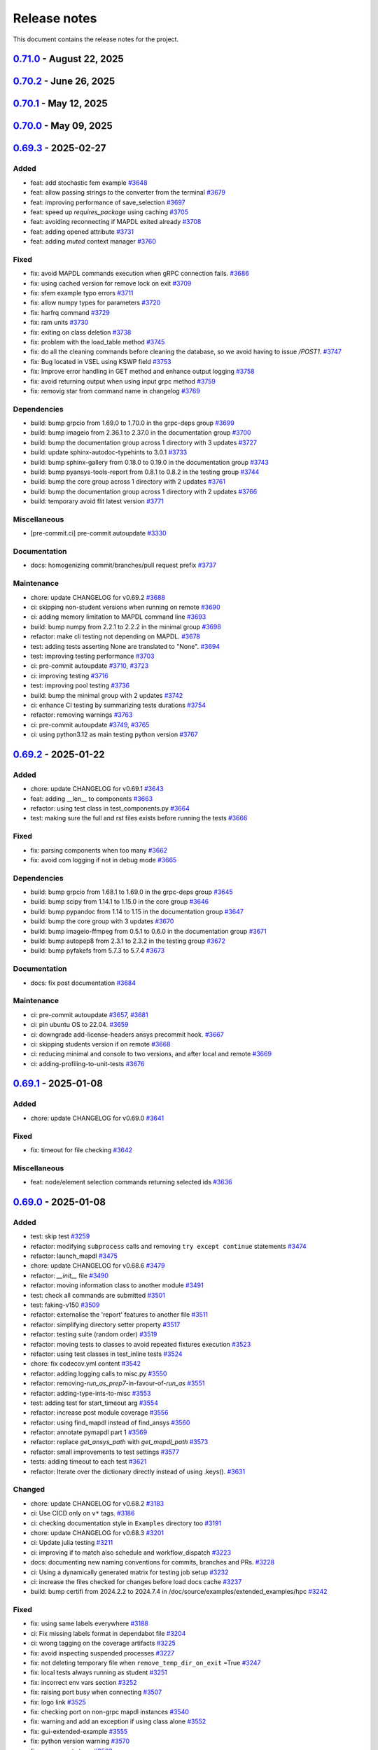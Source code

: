 .. _ref_release_notes:

Release notes
#############

This document contains the release notes for the project.

.. vale off

.. towncrier release notes start


.. _v0.71.0:

`0.71.0 <https://github.com/ansys/pymapdl/releases/tag/v0.71.0>`_ - August 22, 2025
==================================================================================================

.. tab-set::


  .. tab-item:: Added

    .. list-table::
        :header-rows: 0
        :widths: auto

        * - Feat: using dpf instead of reader in "results" module
          - `#1300 <https://github.com/ansys/pymapdl/pull/1300>`_

        * - feat: exposing a reconnection method
          - `#3933 <https://github.com/ansys/pymapdl/pull/3933>`_

        * - feat: enhance error handling with color support and additional notes in exceptions.
          - `#3964 <https://github.com/ansys/pymapdl/pull/3964>`_

        * - feat: enhance error handling from terminal output for MAPDL launch
          - `#3969 <https://github.com/ansys/pymapdl/pull/3969>`_

        * - feat: add invopt method to enable or disable inverse solving for load steps
          - `#3979 <https://github.com/ansys/pymapdl/pull/3979>`_

        * - Fix: (migrated pr 4027): added missing kwargs to the dmpoption command.
          - `#4030 <https://github.com/ansys/pymapdl/pull/4030>`_

        * - Feat: improving inquire
          - `#4035 <https://github.com/ansys/pymapdl/pull/4035>`_

        * - Feat: enhance ci scripts for improved logging and dpf-reader support
          - `#4040 <https://github.com/ansys/pymapdl/pull/4040>`_

        * - Feat: implement platform-specific path handling in mapdl.directory
          - `#4079 <https://github.com/ansys/pymapdl/pull/4079>`_

        * - Feat: using entrypoint to start mapdl
          - `#4098 <https://github.com/ansys/pymapdl/pull/4098>`_

        * - Feat: parameterize tests for element and volume selection in post-processing
          - `#4110 <https://github.com/ansys/pymapdl/pull/4110>`_

        * - Feat: update logo images in readme and index files
          - `#4112 <https://github.com/ansys/pymapdl/pull/4112>`_

        * - Feat: add rpsd method to mapdlgrpc for variable retrieval as an array
          - `#4114 <https://github.com/ansys/pymapdl/pull/4114>`_

        * - Feat: allow psd plots to show
          - `#4116 <https://github.com/ansys/pymapdl/pull/4116>`_

        * - Feat: add tbpl command to plot_commands list
          - `#4119 <https://github.com/ansys/pymapdl/pull/4119>`_

        * - Feat: add secp command to plot_commands list
          - `#4129 <https://github.com/ansys/pymapdl/pull/4129>`_

        * - Feat: (pr 4122) adding osresult command to the misc loads
          - `#4131 <https://github.com/ansys/pymapdl/pull/4131>`_

  .. tab-item:: Fixed

    .. list-table::
        :header-rows: 0
        :widths: auto

        * - fix: add Stack Overflow links to linkcheck ignore list
          - `#3922 <https://github.com/ansys/pymapdl/pull/3922>`_

        * - fix: MapdlRuntimeError message in ``cwd``
          - `#3938 <https://github.com/ansys/pymapdl/pull/3938>`_

        * - fix: update Dockerfiles and docker-compose files to use v25.2-ubuntu-cicd and streamline environment variables
          - `#3962 <https://github.com/ansys/pymapdl/pull/3962>`_

        * - fix: eqslv not being properly converted.
          - `#3978 <https://github.com/ansys/pymapdl/pull/3978>`_

        * - fix: plotly on docs
          - `#3980 <https://github.com/ansys/pymapdl/pull/3980>`_

        * - Fix: selection on non-interactive
          - `#3998 <https://github.com/ansys/pymapdl/pull/3998>`_

        * - Fix: migrator secret escaping
          - `#4012 <https://github.com/ansys/pymapdl/pull/4012>`_

        * - Fix: update article links
          - `#4013 <https://github.com/ansys/pymapdl/pull/4013>`_

        * - Fix: migrator syntax problem
          - `#4031 <https://github.com/ansys/pymapdl/pull/4031>`_

        * - Fix: typo in post
          - `#4036 <https://github.com/ansys/pymapdl/pull/4036>`_

        * - Fix: update import paths and add verification files to examples
          - `#4038 <https://github.com/ansys/pymapdl/pull/4038>`_

        * - Fix: disable quarto cheatsheet build
          - `#4062 <https://github.com/ansys/pymapdl/pull/4062>`_

        * - Fix: add curl installation to fix codecov upload
          - `#4070 <https://github.com/ansys/pymapdl/pull/4070>`_

        * - Fix: improve restarting mapdl during testing
          - `#4077 <https://github.com/ansys/pymapdl/pull/4077>`_

        * - Fix: handle root directory case in test
          - `#4087 <https://github.com/ansys/pymapdl/pull/4087>`_

        * - Fix: (migrated pr 4094): fix socket.gethostbyaddr(ip) error when no reverse dns available.
          - `#4095 <https://github.com/ansys/pymapdl/pull/4095>`_

        * - Fix: some typos in the success migrator comment.
          - `#4096 <https://github.com/ansys/pymapdl/pull/4096>`_

        * - Fix: remove restriction on spaces in string values for mapdl parameters
          - `#4109 <https://github.com/ansys/pymapdl/pull/4109>`_

        * - Fix: update mpwrite and mpread methods to enforce 'lib' as the only valid lib argument
          - `#4123 <https://github.com/ansys/pymapdl/pull/4123>`_

        * - Fix: improve code quality with docstring fix and better exception handling
          - `#4124 <https://github.com/ansys/pymapdl/pull/4124>`_

        * - Fix: command conversion
          - `#4126 <https://github.com/ansys/pymapdl/pull/4126>`_

        * - Fix: remove unused image files from image_cache_dir
          - `#4128 <https://github.com/ansys/pymapdl/pull/4128>`_

        * - Fix: doc build workflow by using two containers: mapdl and dpf
          - `#4132 <https://github.com/ansys/pymapdl/pull/4132>`_

        * - Fix: update ansys-tools-visualization-interface version constraints in pyproject.toml
          - `#4137 <https://github.com/ansys/pymapdl/pull/4137>`_

        * - Fix: ensure version is checked if exec_file is provided
          - `#4138 <https://github.com/ansys/pymapdl/pull/4138>`_

        * - Fix: migrated (PR 4146): Set _post as a property so it's initialized when needed
          - `#4147 <https://github.com/ansys/pymapdl/pull/4147>`_

        * - Fix: pyvista version
          - `#4158 <https://github.com/ansys/pymapdl/pull/4158>`_

        * - Fix: Added scalar_param method to MapdlInProcess class
          - `#4161 <https://github.com/ansys/pymapdl/pull/4161>`_

  .. tab-item:: Dependencies

    .. list-table::
        :header-rows: 0
        :widths: auto

        * - build: bump ansys-mapdl-reader from 0.55.0 to 0.55.1 in the core group
          - `#3927 <https://github.com/ansys/pymapdl/pull/3927>`_

        * - build: bump plotly from 6.0.1 to 6.1.1 in the documentation group
          - `#3945 <https://github.com/ansys/pymapdl/pull/3945>`_

        * - build: bump ansys-sphinx-theme from 1.4.4 to 1.5.0 in the core group
          - `#3974 <https://github.com/ansys/pymapdl/pull/3974>`_

        * - build: bump plotly from 6.1.1 to 6.1.2 in the documentation group
          - `#3975 <https://github.com/ansys/pymapdl/pull/3975>`_

        * - Build: bump grpcio from 1.70.0 to 1.72.1 in the grpc-deps group
          - `#3984 <https://github.com/ansys/pymapdl/pull/3984>`_

        * - Build: bump the core group with 2 updates
          - `#3985 <https://github.com/ansys/pymapdl/pull/3985>`_

        * - Build: bump pandas from 2.2.3 to 2.3.0 in the documentation group
          - `#3986 <https://github.com/ansys/pymapdl/pull/3986>`_

        * - Build: bump pytest from 8.3.5 to 8.4.0 in the testing group
          - `#3987 <https://github.com/ansys/pymapdl/pull/3987>`_

        * - Build: bump grpcio from 1.72.1 to 1.73.0 in the grpc-deps group
          - `#4004 <https://github.com/ansys/pymapdl/pull/4004>`_

        * - Build: bump pytest-cov from 6.1.1 to 6.2.1 in the testing group
          - `#4005 <https://github.com/ansys/pymapdl/pull/4005>`_

        * - Build: bump the pip group across 2 directories with 2 updates
          - `#4015 <https://github.com/ansys/pymapdl/pull/4015>`_

        * - Build: bump the pip group across 2 directories with 1 update
          - `#4021 <https://github.com/ansys/pymapdl/pull/4021>`_

        * - Build: bump pytest from 8.4.0 to 8.4.1 in the testing group
          - `#4023 <https://github.com/ansys/pymapdl/pull/4023>`_

        * - Build: bump pyiges[full] from 0.3.1 to 0.3.2
          - `#4024 <https://github.com/ansys/pymapdl/pull/4024>`_

        * - Build: restrict vtk version to <9.5.0 for compatibility
          - `#4034 <https://github.com/ansys/pymapdl/pull/4034>`_

        * - Build: bump grpcio from 1.73.0 to 1.73.1 in the grpc-deps group
          - `#4045 <https://github.com/ansys/pymapdl/pull/4045>`_

        * - Build: bump the documentation group with 2 updates
          - `#4047 <https://github.com/ansys/pymapdl/pull/4047>`_

        * - Build: bump pytest-random-order from 1.1.1 to 1.2.0 in the testing group
          - `#4048 <https://github.com/ansys/pymapdl/pull/4048>`_

        * - Build: bump pyfakefs from 5.8.0 to 5.9.1
          - `#4049 <https://github.com/ansys/pymapdl/pull/4049>`_

        * - Build: add support for ansys version 2026r1
          - `#4050 <https://github.com/ansys/pymapdl/pull/4050>`_

        * - Build: add cooldown settings for actions and dependencies updates
          - `#4051 <https://github.com/ansys/pymapdl/pull/4051>`_

        * - Build: bump ansys-tools-visualization-interface from 0.9.2 to 0.11.0 in the core group
          - `#4073 <https://github.com/ansys/pymapdl/pull/4073>`_

        * - Build: bump pandas from 2.3.0 to 2.3.1 in the documentation group
          - `#4091 <https://github.com/ansys/pymapdl/pull/4091>`_

        * - Build: bump ansys-sphinx-theme from 1.5.2 to 1.5.3 in the core group across 1 directory
          - `#4092 <https://github.com/ansys/pymapdl/pull/4092>`_

        * - Build: bump aiohttp from 3.11.2 to 3.12.14 in /doc/source/examples/extended_examples/gui in the pip group across 1 directory
          - `#4103 <https://github.com/ansys/pymapdl/pull/4103>`_

        * - Build: bump pytest-pyvista from 0.1.9 to 0.2.0 in the testing group
          - `#4106 <https://github.com/ansys/pymapdl/pull/4106>`_

        * - Build: bump grpcio from 1.73.1 to 1.74.0 in the grpc-deps group
          - `#4163 <https://github.com/ansys/pymapdl/pull/4163>`_

        * - Build: bump matplotlib from 3.10.3 to 3.10.5 in the core group
          - `#4164 <https://github.com/ansys/pymapdl/pull/4164>`_

        * - Build: bump pyfakefs from 5.9.1 to 5.9.2
          - `#4165 <https://github.com/ansys/pymapdl/pull/4165>`_

        * - Build: update pyvista requirement from <=0.45.2 to <=0.45.3
          - `#4166 <https://github.com/ansys/pymapdl/pull/4166>`_
        
        * - build: bump numpy from 2.2.5 to 2.2.6 in the minimal group
          - `#3944 <https://github.com/ansys/pymapdl/pull/3944>`_


  .. tab-item:: Miscellaneous

    .. list-table::
        :header-rows: 0
        :widths: auto

        * - Ci: use ubuntu-latest github image
          - `#3814 <https://github.com/ansys/pymapdl/pull/3814>`_

        * - ci: use own DPF standalone Docker image reference in workflows
          - `#3882 <https://github.com/ansys/pymapdl/pull/3882>`_

        * - chore: update CHANGELOG for v0.70.1
          - `#3923 <https://github.com/ansys/pymapdl/pull/3923>`_

        * - refactor: update geometry tests
          - `#3930 <https://github.com/ansys/pymapdl/pull/3930>`_

        * - ci: using strict markers on pytest
          - `#3934 <https://github.com/ansys/pymapdl/pull/3934>`_

        * - ci: adding mypy support
          - `#3940 <https://github.com/ansys/pymapdl/pull/3940>`_

        * - refactor: enhance error reporting in pytest output for better debugging
          - `#3943 <https://github.com/ansys/pymapdl/pull/3943>`_

        * - refactor: update MyReporter to display passed tests before failed tests
          - `#3947 <https://github.com/ansys/pymapdl/pull/3947>`_

        * - chore: migrated PR 3968
          - `#3971 <https://github.com/ansys/pymapdl/pull/3971>`_

        * - Ci: bump the actions group with 2 updates
          - `#3995 <https://github.com/ansys/pymapdl/pull/3995>`_, `#4183 <https://github.com/ansys/pymapdl/pull/4183>`_

        * - Ci: allow starting dpf on same container
          - `#4008 <https://github.com/ansys/pymapdl/pull/4008>`_

        * - Ci: bump ansys/actions from 10.0.8 to 10.0.11 in the actions group
          - `#4014 <https://github.com/ansys/pymapdl/pull/4014>`_

        * - Build: add shellcheck hook
          - `#4026 <https://github.com/ansys/pymapdl/pull/4026>`_

        * - Ci: pre-commit autoupdate
          - `#4032 <https://github.com/ansys/pymapdl/pull/4032>`_, `#4061 <https://github.com/ansys/pymapdl/pull/4061>`_, `#4083 <https://github.com/ansys/pymapdl/pull/4083>`_, `#4117 <https://github.com/ansys/pymapdl/pull/4117>`_, `#4142 <https://github.com/ansys/pymapdl/pull/4142>`_, `#4170 <https://github.com/ansys/pymapdl/pull/4170>`_, `#4180 <https://github.com/ansys/pymapdl/pull/4180>`_, `#3981 <https://github.com/ansys/pymapdl/pull/3981>`_

        * - Ci: improving pytest reporting
          - `#4037 <https://github.com/ansys/pymapdl/pull/4037>`_

        * - Refactor: moving parse_ip_route to misc
          - `#4039 <https://github.com/ansys/pymapdl/pull/4039>`_

        * - Chore: update changelog for v0.70.2
          - `#4044 <https://github.com/ansys/pymapdl/pull/4044>`_

        * - Ci: bump ansys/actions from 10.0.11 to 10.0.12 in the actions group
          - `#4053 <https://github.com/ansys/pymapdl/pull/4053>`_

        * - Chore: add security.md with vulnerability reporting guidelines and supported versions
          - `#4059 <https://github.com/ansys/pymapdl/pull/4059>`_

        * - Build: remove deprecated ubuntu-student versions from build matrix
          - `#4064 <https://github.com/ansys/pymapdl/pull/4064>`_

        * - Ci: disabling dpf test because flaky
          - `#4065 <https://github.com/ansys/pymapdl/pull/4065>`_

        * - Fix: inquire returning short env vars
          - `#4074 <https://github.com/ansys/pymapdl/pull/4074>`_

        * - Refactor: formatting webserver scripts
          - `#4086 <https://github.com/ansys/pymapdl/pull/4086>`_

        * - Test: enhance testing logging
          - `#4097 <https://github.com/ansys/pymapdl/pull/4097>`_

        * - Refactor: enhance sys method type hints and clean up return value
          - `#4099 <https://github.com/ansys/pymapdl/pull/4099>`_

        * - Refactor: using path method for joining paths.
          - `#4101 <https://github.com/ansys/pymapdl/pull/4101>`_

        * - Refactor: move methods from mapdlgrpc class to core and extended
          - `#4108 <https://github.com/ansys/pymapdl/pull/4108>`_

        * - Refactor: adding type hints to result.py
          - `#4133 <https://github.com/ansys/pymapdl/pull/4133>`_

        * - Ci: bump ansys/actions from 10.0.12 to 10.0.13 in the actions group
          - `#4143 <https://github.com/ansys/pymapdl/pull/4143>`_

        * - Refactor: splitting result file
          - `#4144 <https://github.com/ansys/pymapdl/pull/4144>`_

        * - Refactor: update supported versions section in SECURITY.md for clarity
          - `#4152 <https://github.com/ansys/pymapdl/pull/4152>`_

        * - Test: update test_deprecated_params to include make_block fixture to avoid plotting empty meshes error
          - `#4168 <https://github.com/ansys/pymapdl/pull/4168>`_

        * - Ci: bump ansys/actions from 10.0.13 to 10.0.14 in the actions group
          - `#4171 <https://github.com/ansys/pymapdl/pull/4171>`_

        * - Ci: adding pr docs preview action
          - `#4173 <https://github.com/ansys/pymapdl/pull/4173>`_

        * - Ci: adding auto assignee
          - `#4174 <https://github.com/ansys/pymapdl/pull/4174>`_

        * - Fix: reducing the amount of gRPC calls in get and add test for get command
          - `#4184 <https://github.com/ansys/pymapdl/pull/4184>`_


  .. tab-item:: Documentation

    .. list-table::
        :header-rows: 0
        :widths: auto

        * - docs: adding plottly support to gallery examples
          - `#2346 <https://github.com/ansys/pymapdl/pull/2346>`_

        * - docs: Update ``CONTRIBUTORS.md`` with the latest contributors
          - `#3946 <https://github.com/ansys/pymapdl/pull/3946>`_, `#3970 <https://github.com/ansys/pymapdl/pull/3970>`_

        * - Docs: update ``contributors.md`` with the latest contributors
          - `#3992 <https://github.com/ansys/pymapdl/pull/3992>`_, `#4029 <https://github.com/ansys/pymapdl/pull/4029>`_, `#4057 <https://github.com/ansys/pymapdl/pull/4057>`_, `#4107 <https://github.com/ansys/pymapdl/pull/4107>`_

        * - Revert: "test: removing composite example"
          - `#4000 <https://github.com/ansys/pymapdl/pull/4000>`_

        * - Chore: (migrated pr #4009) docs: static rom training data generation example
          - `#4011 <https://github.com/ansys/pymapdl/pull/4011>`_

        * - Docs: update documentation to ``2023r2``
          - `#4060 <https://github.com/ansys/pymapdl/pull/4060>`_

        * - Docs: add new apdl resource link to learning and update external links
          - `#4067 <https://github.com/ansys/pymapdl/pull/4067>`_

        * - Docs: adding a psd example
          - `#4115 <https://github.com/ansys/pymapdl/pull/4115>`_

        * - Docs: adding reporting example
          - `#4127 <https://github.com/ansys/pymapdl/pull/4127>`_

        * - Docs: Update ``CONTRIBUTORS.md`` with the latest contributors
          - `#4169 <https://github.com/ansys/pymapdl/pull/4169>`_

  .. tab-item:: Maintenance

    .. list-table::
        :header-rows: 0
        :widths: auto

        * - ci: implementing migrator workflow
          - `#3878 <https://github.com/ansys/pymapdl/pull/3878>`_

        * - ci: annotating launcher, convert and commands files
          - `#3935 <https://github.com/ansys/pymapdl/pull/3935>`_

        * - ci: bump ansys/actions from 9.0.9 to 9.0.12 in the actions group
          - `#3957 <https://github.com/ansys/pymapdl/pull/3957>`_

        * - Chore: update ci workflows to ansys/actions v10
          - `#3959 <https://github.com/ansys/pymapdl/pull/3959>`_

        * - ci: update branch in migrator
          - `#3973 <https://github.com/ansys/pymapdl/pull/3973>`_

        * - ci: bump ansys/actions from 9.0.12 to 9.0.13 in the actions group
          - `#3982 <https://github.com/ansys/pymapdl/pull/3982>`_

        * - Refactor: streamline environment variable usage in migrator workflow
          - `#4141 <https://github.com/ansys/pymapdl/pull/4141>`_


.. _v0.70.2:

`0.70.2 <https://github.com/ansys/pymapdl/releases/tag/v0.70.2>`_ - June 26, 2025
================================================================================================

.. tab-set::


  .. tab-item:: Fixed

    .. list-table::
        :header-rows: 0
        :widths: auto

        * - Fix: restrict ansys-tools-visualization-interface version range
          - `#4042 <https://github.com/ansys/pymapdl/pull/4042>`_


  .. tab-item:: Miscellaneous

    .. list-table::
        :header-rows: 0
        :widths: auto

        * - Fix: patch in testing
          - `#4010 <https://github.com/ansys/pymapdl/pull/4010>`_


.. _v0.70.1:

`0.70.1 <https://github.com/ansys/pymapdl/releases/tag/v0.70.1>`_ - May 12, 2025
===============================================================================================

.. tab-set::


  .. tab-item:: Added

    .. list-table::
        :header-rows: 0
        :widths: auto

        * - chore: update version to 0.70.dev0 in pyproject.toml
          - `#3907 <https://github.com/ansys/pymapdl/pull/3907>`_

        * - chore: update CHANGELOG for v0.70.0
          - `#3913 <https://github.com/ansys/pymapdl/pull/3913>`_


  .. tab-item:: Fixed

    .. list-table::
        :header-rows: 0
        :widths: auto

        * - fix: Change the mapdl_inprocess graphics backend
          - `#3915 <https://github.com/ansys/pymapdl/pull/3915>`_

        * - fix: documentation html looks
          - `#3918 <https://github.com/ansys/pymapdl/pull/3918>`_


  .. tab-item:: Dependencies

    .. list-table::
        :header-rows: 0
        :widths: auto

        * - build: bump the core group with 2 updates
          - `#3910 <https://github.com/ansys/pymapdl/pull/3910>`_

        * - build: bump the testing group with 2 updates
          - `#3911 <https://github.com/ansys/pymapdl/pull/3911>`_


  .. tab-item:: Maintenance

    .. list-table::
        :header-rows: 0
        :widths: auto

        * - feat: add artifact upload steps for JSONL logs in local and remote test workflows
          - `#3905 <https://github.com/ansys/pymapdl/pull/3905>`_

        * - build: bump platformdirs from 4.3.7 to 4.3.8 in the minimal group
          - `#3909 <https://github.com/ansys/pymapdl/pull/3909>`_

        * - build: update action versions in CI workflows to latest stable releases
          - `#3920 <https://github.com/ansys/pymapdl/pull/3920>`_


.. _v0.70.0:

`0.70.0 <https://github.com/ansys/pymapdl/releases/tag/v0.70.0>`_ - May 09, 2025
===============================================================================================

.. tab-set::


  .. tab-item:: Added

    .. list-table::
        :header-rows: 0
        :widths: auto

        * - chore: active support for Python 3.13
          - `#3605 <https://github.com/ansys/pymapdl/pull/3605>`_

        * - chore: update CHANGELOG for v0.69.3
          - `#3772 <https://github.com/ansys/pymapdl/pull/3772>`_

        * - perf: using MAPDL calls only to get the nodes in coordinate systems
          - `#3792 <https://github.com/ansys/pymapdl/pull/3792>`_

        * - refactor: using Python client library instead
          - `#3797 <https://github.com/ansys/pymapdl/pull/3797>`_

        * - refactor: do not import ansys.tools.visualizer by default when importing ansys.mapdl.core
          - `#3887 <https://github.com/ansys/pymapdl/pull/3887>`_

        * - chore: remove xfail markers from most flaky tests
          - `#3899 <https://github.com/ansys/pymapdl/pull/3899>`_


  .. tab-item:: Fixed

    .. list-table::
        :header-rows: 0
        :widths: auto

        * - fix(plotting): Improve interface of the plotting class.
          - `#3702 <https://github.com/ansys/pymapdl/pull/3702>`_

        * - fix: missing pool name in test
          - `#3773 <https://github.com/ansys/pymapdl/pull/3773>`_

        * - fix: improve element and node selection handling in post-processing
          - `#3784 <https://github.com/ansys/pymapdl/pull/3784>`_

        * - fix: adding console testing
          - `#3791 <https://github.com/ansys/pymapdl/pull/3791>`_

        * - fix: aborting MAPDL
          - `#3812 <https://github.com/ansys/pymapdl/pull/3812>`_

        * - feat: Add optional graphical target and rework graphics backend selection
          - `#3820 <https://github.com/ansys/pymapdl/pull/3820>`_

        * - fix: remove exceptions on mapdl object deletion
          - `#3826 <https://github.com/ansys/pymapdl/pull/3826>`_

        * - fix: Allow jupyter_backend manual selection
          - `#3838 <https://github.com/ansys/pymapdl/pull/3838>`_

        * - fix: linkchecker
          - `#3850 <https://github.com/ansys/pymapdl/pull/3850>`_

        * - fix: add check for artifacts directory before processing files
          - `#3851 <https://github.com/ansys/pymapdl/pull/3851>`_

        * - fix: specify type for click options in convert.py
          - `#3854 <https://github.com/ansys/pymapdl/pull/3854>`_

        * - fix: annotate launch_mapdl and better docstring
          - `#3855 <https://github.com/ansys/pymapdl/pull/3855>`_

        * - fix: remove duplicated lines
          - `#3858 <https://github.com/ansys/pymapdl/pull/3858>`_

        * - fix: update Dockerfile and docker-compose for MAPDL 2025R1 compatibility
          - `#3860 <https://github.com/ansys/pymapdl/pull/3860>`_

        * - fix: remove assignees from dependabot configuration
          - `#3861 <https://github.com/ansys/pymapdl/pull/3861>`_

        * - fix: pin quarto version
          - `#3876 <https://github.com/ansys/pymapdl/pull/3876>`_

        * - fix: update ansys-mapdl-reader version to 0.55.0 in documentation dependencies
          - `#3898 <https://github.com/ansys/pymapdl/pull/3898>`_

        * - fix: reducing space consumption in GitHub runners
          - `#3900 <https://github.com/ansys/pymapdl/pull/3900>`_

        * - fix: update ansys-sphinx-theme version to 1.4.4 in requirements files
          - `#3904 <https://github.com/ansys/pymapdl/pull/3904>`_

        * - fix: update changelog title format to include 'v' prefix for version
          - `#3908 <https://github.com/ansys/pymapdl/pull/3908>`_


  .. tab-item:: Dependencies

    .. list-table::
        :header-rows: 0
        :widths: auto

        * - build: bump matplotlib from 3.10.0 to 3.10.1 in the core group
          - `#3774 <https://github.com/ansys/pymapdl/pull/3774>`_

        * - build: bump sphinx from 8.2.1 to 8.2.3 in the documentation group
          - `#3788 <https://github.com/ansys/pymapdl/pull/3788>`_

        * - build: bump pytest from 8.3.4 to 8.3.5 in the testing group
          - `#3789 <https://github.com/ansys/pymapdl/pull/3789>`_

        * - build: bump pyfakefs from 5.7.4 to 5.8.0
          - `#3800 <https://github.com/ansys/pymapdl/pull/3800>`_

        * - build: bump the documentation group across 1 directory with 2 updates
          - `#3815 <https://github.com/ansys/pymapdl/pull/3815>`_

        * - build: bump pytest-cov from 6.0.0 to 6.1.0 in the testing group
          - `#3823 <https://github.com/ansys/pymapdl/pull/3823>`_

        * - build: bump pytest-cov from 6.1.0 to 6.1.1 in the testing group
          - `#3833 <https://github.com/ansys/pymapdl/pull/3833>`_

        * - build: bump ansys-tools-visualization-interface from 0.8.3 to 0.9.0 in the core group
          - `#3848 <https://github.com/ansys/pymapdl/pull/3848>`_

        * - ci: adding dpf testing to cicd
          - `#3852 <https://github.com/ansys/pymapdl/pull/3852>`_

        * - build: bump ansys-tools-visualization-interface from 0.9.0 to 0.9.1 in the core group
          - `#3864 <https://github.com/ansys/pymapdl/pull/3864>`_


  .. tab-item:: Miscellaneous

    .. list-table::
        :header-rows: 0
        :widths: auto

        * - feat: implement ignore cache reset context
          - `#3778 <https://github.com/ansys/pymapdl/pull/3778>`_

        * - feat: inject additional MAPDL command line arguments through an env var
          - `#3817 <https://github.com/ansys/pymapdl/pull/3817>`_

        * - hold the bc settings per plotter instance
          - `#3897 <https://github.com/ansys/pymapdl/pull/3897>`_


  .. tab-item:: Documentation

    .. list-table::
        :header-rows: 0
        :widths: auto

        * - docs: update towncrier template
          - `#3786 <https://github.com/ansys/pymapdl/pull/3786>`_

        * - docs: adding reference to tags
          - `#3795 <https://github.com/ansys/pymapdl/pull/3795>`_

        * - docs: update supported versions table for Ansys 2023-2025
          - `#3808 <https://github.com/ansys/pymapdl/pull/3808>`_

        * - docs: Update ``CONTRIBUTORS.md`` with the latest contributors
          - `#3825 <https://github.com/ansys/pymapdl/pull/3825>`_, `#3836 <https://github.com/ansys/pymapdl/pull/3836>`_, `#3873 <https://github.com/ansys/pymapdl/pull/3873>`_

        * - docs: create self-contained apdl/pymapdl conversion example
          - `#3840 <https://github.com/ansys/pymapdl/pull/3840>`_

        * - docs: enhance parameter retrieval examples in user guide
          - `#3853 <https://github.com/ansys/pymapdl/pull/3853>`_


  .. tab-item:: Maintenance

    .. list-table::
        :header-rows: 0
        :widths: auto

        * - ci: pre-commit autoupdate
          - `#3781 <https://github.com/ansys/pymapdl/pull/3781>`_, `#3793 <https://github.com/ansys/pymapdl/pull/3793>`_, `#3819 <https://github.com/ansys/pymapdl/pull/3819>`_, `#3842 <https://github.com/ansys/pymapdl/pull/3842>`_

        * - ci: using reusable workflows
          - `#3787 <https://github.com/ansys/pymapdl/pull/3787>`_

        * - ci: bump docker/login-action from 3.3.0 to 3.4.0 in the actions group
          - `#3804 <https://github.com/ansys/pymapdl/pull/3804>`_

        * - ci: adapting workflow for new docker container
          - `#3805 <https://github.com/ansys/pymapdl/pull/3805>`_

        * - build: bump the minimal group with 2 updates
          - `#3806 <https://github.com/ansys/pymapdl/pull/3806>`_

        * - feat: update Dockerfiles and requirements for improved library support and version upgrades
          - `#3822 <https://github.com/ansys/pymapdl/pull/3822>`_

        * - ci: update action versions to v9 in CI workflows
          - `#3834 <https://github.com/ansys/pymapdl/pull/3834>`_

        * - feat: update CI workflow to release to PyPI using trusted publisher
          - `#3837 <https://github.com/ansys/pymapdl/pull/3837>`_

        * - ci: bump actions/download-artifact from 4.1.9 to 4.2.1 in the actions group
          - `#3843 <https://github.com/ansys/pymapdl/pull/3843>`_

        * - build: bump numpy from 2.2.4 to 2.2.5 in the minimal group
          - `#3863 <https://github.com/ansys/pymapdl/pull/3863>`_

        * - feat: add GitHub Actions workflow to recreate PRs in main repository
          - `#3869 <https://github.com/ansys/pymapdl/pull/3869>`_

        * - ci: bump the actions group with 2 updates
          - `#3877 <https://github.com/ansys/pymapdl/pull/3877>`_

        * - feat: add CodeQL analysis workflow for Python
          - `#3902 <https://github.com/ansys/pymapdl/pull/3902>`_


.. _v0.69.3:

`0.69.3 <https://github.com/ansys/pymapdl/releases/tag/v0.69.3>`_ - 2025-02-27
==============================================================================

Added
^^^^^

- feat: add stochastic fem example `#3648 <https://github.com/ansys/pymapdl/pull/3648>`_
- feat: allow passing strings to the converter from the terminal `#3679 <https://github.com/ansys/pymapdl/pull/3679>`_
- feat: improving performance of save_selection `#3697 <https://github.com/ansys/pymapdl/pull/3697>`_
- feat: speed up `requires_package` using caching `#3705 <https://github.com/ansys/pymapdl/pull/3705>`_
- feat: avoiding reconnecting if MAPDL exited already `#3708 <https://github.com/ansys/pymapdl/pull/3708>`_
- feat: adding opened attribute `#3731 <https://github.com/ansys/pymapdl/pull/3731>`_
- feat: adding `muted` context manager `#3760 <https://github.com/ansys/pymapdl/pull/3760>`_


Fixed
^^^^^

- fix: avoid MAPDL commands execution when gRPC connection fails. `#3686 <https://github.com/ansys/pymapdl/pull/3686>`_
- fix: using cached version for remove lock on exit `#3709 <https://github.com/ansys/pymapdl/pull/3709>`_
- fix: sfem example typo errors `#3711 <https://github.com/ansys/pymapdl/pull/3711>`_
- fix: allow numpy types for parameters `#3720 <https://github.com/ansys/pymapdl/pull/3720>`_
- fix: harfrq command `#3729 <https://github.com/ansys/pymapdl/pull/3729>`_
- fix: ram units `#3730 <https://github.com/ansys/pymapdl/pull/3730>`_
- fix: exiting on class deletion `#3738 <https://github.com/ansys/pymapdl/pull/3738>`_
- fix: problem with the load_table method `#3745 <https://github.com/ansys/pymapdl/pull/3745>`_
- fix: do all the cleaning commands before cleaning the database, so we avoid having to issue `/POST1`. `#3747 <https://github.com/ansys/pymapdl/pull/3747>`_
- fix: Bug located in VSEL using KSWP field `#3753 <https://github.com/ansys/pymapdl/pull/3753>`_
- fix: Improve error handling in GET method and enhance output logging `#3758 <https://github.com/ansys/pymapdl/pull/3758>`_
- fix: avoid returning output when using input grpc method `#3759 <https://github.com/ansys/pymapdl/pull/3759>`_
- fix: removig star from command name in changelog `#3769 <https://github.com/ansys/pymapdl/pull/3769>`_


Dependencies
^^^^^^^^^^^^

- build: bump grpcio from 1.69.0 to 1.70.0 in the grpc-deps group `#3699 <https://github.com/ansys/pymapdl/pull/3699>`_
- build: bump imageio from 2.36.1 to 2.37.0 in the documentation group `#3700 <https://github.com/ansys/pymapdl/pull/3700>`_
- build: bump the documentation group across 1 directory with 3 updates `#3727 <https://github.com/ansys/pymapdl/pull/3727>`_
- build: update sphinx-autodoc-typehints to 3.0.1 `#3733 <https://github.com/ansys/pymapdl/pull/3733>`_
- build: bump sphinx-gallery from 0.18.0 to 0.19.0 in the documentation group `#3743 <https://github.com/ansys/pymapdl/pull/3743>`_
- build: bump pyansys-tools-report from 0.8.1 to 0.8.2 in the testing group `#3744 <https://github.com/ansys/pymapdl/pull/3744>`_
- build: bump the core group across 1 directory with 2 updates `#3761 <https://github.com/ansys/pymapdl/pull/3761>`_
- build: bump the documentation group across 1 directory with 2 updates `#3766 <https://github.com/ansys/pymapdl/pull/3766>`_
- build: temporary avoid flit latest version `#3771 <https://github.com/ansys/pymapdl/pull/3771>`_


Miscellaneous
^^^^^^^^^^^^^

- [pre-commit.ci] pre-commit autoupdate `#3330 <https://github.com/ansys/pymapdl/pull/3330>`_


Documentation
^^^^^^^^^^^^^

- docs: homogenizing commit/branches/pull request prefix `#3737 <https://github.com/ansys/pymapdl/pull/3737>`_


Maintenance
^^^^^^^^^^^

- chore: update CHANGELOG for v0.69.2 `#3688 <https://github.com/ansys/pymapdl/pull/3688>`_
- ci: skipping non-student versions when running on remote `#3690 <https://github.com/ansys/pymapdl/pull/3690>`_
- ci: adding memory limitation to MAPDL command line `#3693 <https://github.com/ansys/pymapdl/pull/3693>`_
- build: bump numpy from 2.2.1 to 2.2.2 in the minimal group `#3698 <https://github.com/ansys/pymapdl/pull/3698>`_
- refactor: make cli testing not depending on MAPDL. `#3678 <https://github.com/ansys/pymapdl/pull/3678>`_
- test: adding tests asserting None are translated to "None". `#3694 <https://github.com/ansys/pymapdl/pull/3694>`_
- test: improving testing performance `#3703 <https://github.com/ansys/pymapdl/pull/3703>`_
- ci: pre-commit autoupdate `#3710 <https://github.com/ansys/pymapdl/pull/3710>`_, `#3723 <https://github.com/ansys/pymapdl/pull/3723>`_
- ci: improving testing `#3716 <https://github.com/ansys/pymapdl/pull/3716>`_
- test: improving pool testing `#3736 <https://github.com/ansys/pymapdl/pull/3736>`_
- build: bump the minimal group with 2 updates `#3742 <https://github.com/ansys/pymapdl/pull/3742>`_
- ci: enhance CI testing by summarizing tests durations `#3754 <https://github.com/ansys/pymapdl/pull/3754>`_
- refactor: removing warnings `#3763 <https://github.com/ansys/pymapdl/pull/3763>`_
- ci: pre-commit autoupdate `#3749 <https://github.com/ansys/pymapdl/pull/3749>`_, `#3765 <https://github.com/ansys/pymapdl/pull/3765>`_
- ci: using python3.12 as main testing python version `#3767 <https://github.com/ansys/pymapdl/pull/3767>`_


.. _v0.69.2:

`0.69.2 <https://github.com/ansys/pymapdl/releases/tag/v0.69.2>`_ - 2025-01-22
==============================================================================

Added
^^^^^

- chore: update CHANGELOG for v0.69.1 `#3643 <https://github.com/ansys/pymapdl/pull/3643>`_
- feat: adding __len__ to components `#3663 <https://github.com/ansys/pymapdl/pull/3663>`_
- refactor: using test class in test_components.py `#3664 <https://github.com/ansys/pymapdl/pull/3664>`_
- test: making sure the full and rst files exists before running the tests `#3666 <https://github.com/ansys/pymapdl/pull/3666>`_


Fixed
^^^^^

- fix: parsing components when too many `#3662 <https://github.com/ansys/pymapdl/pull/3662>`_
- fix: avoid com logging if not in debug mode `#3665 <https://github.com/ansys/pymapdl/pull/3665>`_


Dependencies
^^^^^^^^^^^^

- build: bump grpcio from 1.68.1 to 1.69.0 in the grpc-deps group `#3645 <https://github.com/ansys/pymapdl/pull/3645>`_
- build: bump scipy from 1.14.1 to 1.15.0 in the core group `#3646 <https://github.com/ansys/pymapdl/pull/3646>`_
- build: bump pypandoc from 1.14 to 1.15 in the documentation group `#3647 <https://github.com/ansys/pymapdl/pull/3647>`_
- build: bump the core group with 3 updates `#3670 <https://github.com/ansys/pymapdl/pull/3670>`_
- build: bump imageio-ffmpeg from 0.5.1 to 0.6.0 in the documentation group `#3671 <https://github.com/ansys/pymapdl/pull/3671>`_
- build: bump autopep8 from 2.3.1 to 2.3.2 in the testing group `#3672 <https://github.com/ansys/pymapdl/pull/3672>`_
- build: bump pyfakefs from 5.7.3 to 5.7.4 `#3673 <https://github.com/ansys/pymapdl/pull/3673>`_


Documentation
^^^^^^^^^^^^^

- docs: fix post documentation `#3684 <https://github.com/ansys/pymapdl/pull/3684>`_


Maintenance
^^^^^^^^^^^

- ci: pre-commit autoupdate `#3657 <https://github.com/ansys/pymapdl/pull/3657>`_, `#3681 <https://github.com/ansys/pymapdl/pull/3681>`_
- ci: pin ubuntu OS to 22.04. `#3659 <https://github.com/ansys/pymapdl/pull/3659>`_
- ci: downgrade add-license-headers ansys precommit hook. `#3667 <https://github.com/ansys/pymapdl/pull/3667>`_
- ci: skipping students version if on remote `#3668 <https://github.com/ansys/pymapdl/pull/3668>`_
- ci: reducing minimal and console to two versions, and after local and remote `#3669 <https://github.com/ansys/pymapdl/pull/3669>`_
- ci: adding-profiling-to-unit-tests `#3676 <https://github.com/ansys/pymapdl/pull/3676>`_


.. _v0.69.1:

`0.69.1 <https://github.com/ansys/pymapdl/releases/tag/v0.69.1>`_ - 2025-01-08
==============================================================================

Added
^^^^^

- chore: update CHANGELOG for v0.69.0 `#3641 <https://github.com/ansys/pymapdl/pull/3641>`_


Fixed
^^^^^

- fix: timeout for file checking `#3642 <https://github.com/ansys/pymapdl/pull/3642>`_


Miscellaneous
^^^^^^^^^^^^^

- feat: node/element selection commands returning selected ids `#3636 <https://github.com/ansys/pymapdl/pull/3636>`_


.. _v0.69.0:

`0.69.0 <https://github.com/ansys/pymapdl/releases/tag/v0.69.0>`_ - 2025-01-08
==============================================================================

Added
^^^^^

- test: skip test `#3259 <https://github.com/ansys/pymapdl/pull/3259>`_
- refactor: modifying ``subprocess`` calls and removing ``try except continue`` statements `#3474 <https://github.com/ansys/pymapdl/pull/3474>`_
- refactor: launch_mapdl `#3475 <https://github.com/ansys/pymapdl/pull/3475>`_
- chore: update CHANGELOG for v0.68.6 `#3479 <https://github.com/ansys/pymapdl/pull/3479>`_
- refactor: `__init__` file `#3490 <https://github.com/ansys/pymapdl/pull/3490>`_
- refactor: moving information class to another module `#3491 <https://github.com/ansys/pymapdl/pull/3491>`_
- test: check all commands are submitted `#3501 <https://github.com/ansys/pymapdl/pull/3501>`_
- test: faking-v150 `#3509 <https://github.com/ansys/pymapdl/pull/3509>`_
- refactor: externalise the 'report' features to another file `#3511 <https://github.com/ansys/pymapdl/pull/3511>`_
- refactor: simplifying directory setter property `#3517 <https://github.com/ansys/pymapdl/pull/3517>`_
- refactor: testing suite (random order) `#3519 <https://github.com/ansys/pymapdl/pull/3519>`_
- refactor: moving tests to classes to avoid repeated fixtures execution `#3523 <https://github.com/ansys/pymapdl/pull/3523>`_
- refactor: using test classes in test_inline tests `#3524 <https://github.com/ansys/pymapdl/pull/3524>`_
- chore: fix codecov.yml content `#3542 <https://github.com/ansys/pymapdl/pull/3542>`_
- refactor: adding logging calls to misc.py `#3550 <https://github.com/ansys/pymapdl/pull/3550>`_
- refactor: removing-`run_as_prep7`-in-favour-of-`run_as` `#3551 <https://github.com/ansys/pymapdl/pull/3551>`_
- refactor: adding-type-ints-to-misc `#3553 <https://github.com/ansys/pymapdl/pull/3553>`_
- test: adding test for start_timeout arg `#3554 <https://github.com/ansys/pymapdl/pull/3554>`_
- refactor: increase post module coverage `#3556 <https://github.com/ansys/pymapdl/pull/3556>`_
- refactor: using find_mapdl instead of find_ansys `#3560 <https://github.com/ansys/pymapdl/pull/3560>`_
- refactor: annotate pymapdl part 1 `#3569 <https://github.com/ansys/pymapdl/pull/3569>`_
- refactor: replace `get_ansys_path` with `get_mapdl_path` `#3573 <https://github.com/ansys/pymapdl/pull/3573>`_
- refactor: small improvements to test settings `#3577 <https://github.com/ansys/pymapdl/pull/3577>`_
- tests: adding timeout to each test `#3621 <https://github.com/ansys/pymapdl/pull/3621>`_
- refactor: Iterate over the dictionary directly instead of using .keys(). `#3631 <https://github.com/ansys/pymapdl/pull/3631>`_


Changed
^^^^^^^

- chore: update CHANGELOG for v0.68.2 `#3183 <https://github.com/ansys/pymapdl/pull/3183>`_
- ci: Use CICD only on ``v*`` tags. `#3186 <https://github.com/ansys/pymapdl/pull/3186>`_
- ci: checking documentation style in ``Examples`` directory too `#3191 <https://github.com/ansys/pymapdl/pull/3191>`_
- chore: update CHANGELOG for v0.68.3 `#3201 <https://github.com/ansys/pymapdl/pull/3201>`_
- ci: Update julia testing `#3211 <https://github.com/ansys/pymapdl/pull/3211>`_
- ci: improving if to match also schedule and workflow_dispatch `#3223 <https://github.com/ansys/pymapdl/pull/3223>`_
- docs: documenting new naming conventions for commits, branches and PRs. `#3228 <https://github.com/ansys/pymapdl/pull/3228>`_
- ci: Using a dynamically generated matrix for testing job setup `#3232 <https://github.com/ansys/pymapdl/pull/3232>`_
- ci: increase the files checked for changes before load docs cache `#3237 <https://github.com/ansys/pymapdl/pull/3237>`_
- build: bump certifi from 2024.2.2 to 2024.7.4 in /doc/source/examples/extended_examples/hpc `#3242 <https://github.com/ansys/pymapdl/pull/3242>`_


Fixed
^^^^^

- fix: using same labels everywhere `#3188 <https://github.com/ansys/pymapdl/pull/3188>`_
- ci: Fix missing labels format in dependabot file `#3204 <https://github.com/ansys/pymapdl/pull/3204>`_
- ci: wrong tagging on the coverage artifacts `#3225 <https://github.com/ansys/pymapdl/pull/3225>`_
- fix: avoid inspecting suspended processes `#3227 <https://github.com/ansys/pymapdl/pull/3227>`_
- fix: not deleting temporary file when ``remove_temp_dir_on_exit`` =True `#3247 <https://github.com/ansys/pymapdl/pull/3247>`_
- fix: local tests always running as student `#3251 <https://github.com/ansys/pymapdl/pull/3251>`_
- fix: incorrect env vars section `#3252 <https://github.com/ansys/pymapdl/pull/3252>`_
- fix: raising port busy when connecting `#3507 <https://github.com/ansys/pymapdl/pull/3507>`_
- fix: logo link `#3525 <https://github.com/ansys/pymapdl/pull/3525>`_
- fix: checking port on non-grpc mapdl instances `#3540 <https://github.com/ansys/pymapdl/pull/3540>`_
- fix: warning and add an exception if using class alone `#3552 <https://github.com/ansys/pymapdl/pull/3552>`_
- fix: gui-extended-example `#3555 <https://github.com/ansys/pymapdl/pull/3555>`_
- fix: python version warning `#3570 <https://github.com/ansys/pymapdl/pull/3570>`_
- fix: components typo `#3582 <https://github.com/ansys/pymapdl/pull/3582>`_
- fix: avoiding long names in test arguments `#3583 <https://github.com/ansys/pymapdl/pull/3583>`_
- fix: console launching `#3586 <https://github.com/ansys/pymapdl/pull/3586>`_
- fix: linkchecker and cheatsheet links `#3589 <https://github.com/ansys/pymapdl/pull/3589>`_
- fix: avoid verbose grpc interface when solving `#3608 <https://github.com/ansys/pymapdl/pull/3608>`_
- fix: exit getting frozen if routine is not finished `#3617 <https://github.com/ansys/pymapdl/pull/3617>`_
- fix: changelog `#3640 <https://github.com/ansys/pymapdl/pull/3640>`_


Dependencies
^^^^^^^^^^^^

- build: bump pyvista[trame] from 0.43.9 to 0.43.10 `#3194 <https://github.com/ansys/pymapdl/pull/3194>`_
- build: bump the minimal group across 1 directory with 2 updates `#3197 <https://github.com/ansys/pymapdl/pull/3197>`_
- build: bump importlib-metadata from 7.2.0 to 7.2.1 in the minimal group `#3212 <https://github.com/ansys/pymapdl/pull/3212>`_
- build: bump scipy from 1.13.1 to 1.14.0 in the core group `#3213 <https://github.com/ansys/pymapdl/pull/3213>`_
- build: bump the documentation group with 2 updates `#3214 <https://github.com/ansys/pymapdl/pull/3214>`_, `#3495 <https://github.com/ansys/pymapdl/pull/3495>`_
- build: bump autopep8 from 2.3.0 to 2.3.1 in the testing group `#3215 <https://github.com/ansys/pymapdl/pull/3215>`_
- build: update requirements in devcontainer directory `#3217 <https://github.com/ansys/pymapdl/pull/3217>`_
- build: removing reredirect sphinx extension `#3224 <https://github.com/ansys/pymapdl/pull/3224>`_
- build: bump importlib-metadata from 7.2.1 to 8.0.0 in the minimal group `#3229 <https://github.com/ansys/pymapdl/pull/3229>`_
- build: bump the core group with 2 updates `#3241 <https://github.com/ansys/pymapdl/pull/3241>`_, `#3515 <https://github.com/ansys/pymapdl/pull/3515>`_, `#3534 <https://github.com/ansys/pymapdl/pull/3534>`_, `#3566 <https://github.com/ansys/pymapdl/pull/3566>`_
- build: update ansys-api-mapdl to 0.5.2 `#3255 <https://github.com/ansys/pymapdl/pull/3255>`_
- build: bump grpcio from 1.66.2 to 1.67.0 in the grpc-deps group `#3493 <https://github.com/ansys/pymapdl/pull/3493>`_
- build: bump ansys-sphinx-theme from 1.1.2 to 1.1.5 in the core group `#3494 <https://github.com/ansys/pymapdl/pull/3494>`_
- build: bump ansys-sphinx-theme from 1.1.2 to 1.1.6 in the core group across 1 directory `#3496 <https://github.com/ansys/pymapdl/pull/3496>`_
- build: bump pyansys-tools-report from 0.8.0 to 0.8.1 in the testing group `#3516 <https://github.com/ansys/pymapdl/pull/3516>`_
- build: bump grpcio from 1.67.0 to 1.67.1 in the grpc-deps group `#3533 <https://github.com/ansys/pymapdl/pull/3533>`_
- build: bump pytest-cov from 5.0.0 to 6.0.0 in the testing group `#3535 <https://github.com/ansys/pymapdl/pull/3535>`_
- build: bump ansys-sphinx-theme from 1.2.0 to 1.2.1 in the core group `#3547 <https://github.com/ansys/pymapdl/pull/3547>`_
- build: bump grpcio from 1.67.1 to 1.68.0 in the grpc-deps group `#3565 <https://github.com/ansys/pymapdl/pull/3565>`_
- build: bump pytest-rerunfailures from 14.0 to 15.0 in the testing group `#3567 <https://github.com/ansys/pymapdl/pull/3567>`_
- build: bump imageio from 2.36.0 to 2.36.1 in the documentation group `#3593 <https://github.com/ansys/pymapdl/pull/3593>`_
- build: bump grpcio from 1.68.0 to 1.68.1 in the grpc-deps group `#3601 <https://github.com/ansys/pymapdl/pull/3601>`_
- build: bump pytest from 8.3.3 to 8.3.4 in the testing group `#3603 <https://github.com/ansys/pymapdl/pull/3603>`_
- build: bump pyfakefs from 5.7.1 to 5.7.2 `#3604 <https://github.com/ansys/pymapdl/pull/3604>`_
- build: bump the core group across 1 directory with 3 updates `#3612 <https://github.com/ansys/pymapdl/pull/3612>`_, `#3633 <https://github.com/ansys/pymapdl/pull/3633>`_
- ci: adding ubuntu 251 and 252 `#3626 <https://github.com/ansys/pymapdl/pull/3626>`_
- build: bump pyfakefs from 5.7.2 to 5.7.3 `#3630 <https://github.com/ansys/pymapdl/pull/3630>`_


Miscellaneous
^^^^^^^^^^^^^

- ci: [pre-commit.ci] pre-commit autoupdate `#3206 <https://github.com/ansys/pymapdl/pull/3206>`_
- ci: Adding v251 CentOS based image to testing `#3210 <https://github.com/ansys/pymapdl/pull/3210>`_
- [pre-commit.ci] pre-commit autoupdate `#3238 <https://github.com/ansys/pymapdl/pull/3238>`_, `#3253 <https://github.com/ansys/pymapdl/pull/3253>`_
- feat: refactoring `create_temp_dir` `#3239 <https://github.com/ansys/pymapdl/pull/3239>`_
- docs: adapt static images to dark/light themes `#3249 <https://github.com/ansys/pymapdl/pull/3249>`_
- feat: adding 'pymapdl_nproc' to non-slurm runs `#3487 <https://github.com/ansys/pymapdl/pull/3487>`_
- feat: using version instead of exec_path for the MPI checks `#3528 <https://github.com/ansys/pymapdl/pull/3528>`_
- feat: raising error if plot image cannot be obtained `#3559 <https://github.com/ansys/pymapdl/pull/3559>`_
- feat: supporting v25.1 and v25.2 `#3571 <https://github.com/ansys/pymapdl/pull/3571>`_
- feat: adding-mode-warning `#3574 <https://github.com/ansys/pymapdl/pull/3574>`_
- feat: running MPI fix only if on windows `#3575 <https://github.com/ansys/pymapdl/pull/3575>`_
- feat: adding ``check_has_mapdl`` `#3576 <https://github.com/ansys/pymapdl/pull/3576>`_
- feat: improving load_array to reduce format line length `#3590 <https://github.com/ansys/pymapdl/pull/3590>`_
- feat: redirect MAPDL console output to a file `#3596 <https://github.com/ansys/pymapdl/pull/3596>`_
- feat: avoid errors when retrieving invalid routine `#3606 <https://github.com/ansys/pymapdl/pull/3606>`_


Documentation
^^^^^^^^^^^^^

- docs: documenting using pymapdl on clusters `#3466 <https://github.com/ansys/pymapdl/pull/3466>`_
- ci: avoiding linkcheck on changelog page `#3488 <https://github.com/ansys/pymapdl/pull/3488>`_
- feat: support for launching an MAPDL instance in an SLURM HPC cluster `#3497 <https://github.com/ansys/pymapdl/pull/3497>`_
- feat: passing tight integration env vars to mapdl `#3500 <https://github.com/ansys/pymapdl/pull/3500>`_
- docs: review of documenting using pymapdl on clusters (#3466) `#3506 <https://github.com/ansys/pymapdl/pull/3506>`_
- docs: adding-sbatch-support `#3513 <https://github.com/ansys/pymapdl/pull/3513>`_
- docs: removing extra links from landing page. `#3526 <https://github.com/ansys/pymapdl/pull/3526>`_
- DOC: Update pymapdl.rst `#3527 <https://github.com/ansys/pymapdl/pull/3527>`_
- [maint] remove importlib-metadata requirement `#3546 <https://github.com/ansys/pymapdl/pull/3546>`_
- docs: extracting information to another rst file `#3549 <https://github.com/ansys/pymapdl/pull/3549>`_
- docs: updating compatible Python versions `#3572 <https://github.com/ansys/pymapdl/pull/3572>`_
- docs: update docker instructions `#3580 <https://github.com/ansys/pymapdl/pull/3580>`_
- docs: adding some info for getting multiple compose running `#3584 <https://github.com/ansys/pymapdl/pull/3584>`_
- feat: update copyright year `#3637 <https://github.com/ansys/pymapdl/pull/3637>`_


Maintenance
^^^^^^^^^^^

- ci: bump thollander/actions-comment-pull-request from 2 to 3 in the actions group `#3481 <https://github.com/ansys/pymapdl/pull/3481>`_
- ci: pre-commit autoupdate `#3482 <https://github.com/ansys/pymapdl/pull/3482>`_, `#3522 <https://github.com/ansys/pymapdl/pull/3522>`_, `#3545 <https://github.com/ansys/pymapdl/pull/3545>`_, `#3599 <https://github.com/ansys/pymapdl/pull/3599>`_
- ci: force coloring in pytest `#3484 <https://github.com/ansys/pymapdl/pull/3484>`_
- build: bump psutil from 6.0.0 to 6.1.0 in the minimal group `#3492 <https://github.com/ansys/pymapdl/pull/3492>`_
- ci: ``ansys/actions/check-vulnerabilities`` to CI-CD `#3505 <https://github.com/ansys/pymapdl/pull/3505>`_
- ci: bump actions/checkout from 4.2.1 to 4.2.2 in the actions group `#3521 <https://github.com/ansys/pymapdl/pull/3521>`_
- build: bump numpy from 2.1.2 to 2.1.3 in the minimal group `#3541 <https://github.com/ansys/pymapdl/pull/3541>`_
- ci: bump codecov/codecov-action from 4 to 5 in the actions group `#3557 <https://github.com/ansys/pymapdl/pull/3557>`_
- ci: skipping student versions when user is authenticated `#3564 <https://github.com/ansys/pymapdl/pull/3564>`_
- ci: adding codeql.yml `#3585 <https://github.com/ansys/pymapdl/pull/3585>`_
- feat: activate debug mode on testing using `PYMAPDL_DEBUG_TESTING` envvar `#3594 <https://github.com/ansys/pymapdl/pull/3594>`_
- build: bump numpy from 2.1.3 to 2.2.0 in the minimal group `#3619 <https://github.com/ansys/pymapdl/pull/3619>`_
- ci: adding student back `#3623 <https://github.com/ansys/pymapdl/pull/3623>`_
- ci: temporary skipping attrs license check `#3624 <https://github.com/ansys/pymapdl/pull/3624>`_
- build: bump the minimal group across 1 directory with 2 updates `#3632 <https://github.com/ansys/pymapdl/pull/3632>`_
- ci: fix safety issue `#3638 <https://github.com/ansys/pymapdl/pull/3638>`_


.. _v0.68.6:

`0.68.6 <https://github.com/ansys/pymapdl/releases/tag/v0.68.6>`_ - 2024-10-11
==============================================================================

Added
^^^^^

- chore: update CHANGELOG for v0.68.5 `#3455 <https://github.com/ansys/pymapdl/pull/3455>`_
- refactor: removing deprecated arguments `#3473 <https://github.com/ansys/pymapdl/pull/3473>`_


Fixed
^^^^^

- fix: contributors file `#3457 <https://github.com/ansys/pymapdl/pull/3457>`_
- fix: environment variables not being passed to MAPDL process `#3461 <https://github.com/ansys/pymapdl/pull/3461>`_
- fix: exiting earlier to avoid exceptions from gRPC calls `#3463 <https://github.com/ansys/pymapdl/pull/3463>`_
- fix: add ``build cheatsheet`` as env variable within doc-build `#3468 <https://github.com/ansys/pymapdl/pull/3468>`_


Dependencies
^^^^^^^^^^^^

- build: bump grpcio from 1.66.1 to 1.66.2 in the grpc-deps group `#3453 <https://github.com/ansys/pymapdl/pull/3453>`_
- build: bump sphinx-autobuild from 2024.9.19 to 2024.10.3 in the documentation group `#3454 <https://github.com/ansys/pymapdl/pull/3454>`_
- build: bump ansys-tools-visualization-interface from 0.4.4 to 0.4.5 in the core group `#3477 <https://github.com/ansys/pymapdl/pull/3477>`_
- build: bump the documentation group with 3 updates `#3478 <https://github.com/ansys/pymapdl/pull/3478>`_


Miscellaneous
^^^^^^^^^^^^^

- feat: having two global flags. One for visualizer and one for pyvista `#3460 <https://github.com/ansys/pymapdl/pull/3460>`_


Documentation
^^^^^^^^^^^^^

- docs: another hpc docs reorg `#3465 <https://github.com/ansys/pymapdl/pull/3465>`_
- docs: fix cheat sheet rendering `#3469 <https://github.com/ansys/pymapdl/pull/3469>`_


Maintenance
^^^^^^^^^^^

- ci: bump the actions group with 2 updates `#3470 <https://github.com/ansys/pymapdl/pull/3470>`_
- ci: pre-commit autoupdate `#3471 <https://github.com/ansys/pymapdl/pull/3471>`_
- ci: bypass team check if it is dependabot `#3472 <https://github.com/ansys/pymapdl/pull/3472>`_
- build: bump numpy from 2.1.1 to 2.1.2 in the minimal group `#3476 <https://github.com/ansys/pymapdl/pull/3476>`_


.. _v0.68.5:

`0.68.5 <https://github.com/ansys/pymapdl/releases/tag/v0.68.5>`_ - 2024-10-04
==============================================================================

Added
^^^^^

- feat: Adapt PyMAPDL to common plotter `#2799 <https://github.com/ansys/pymapdl/pull/2799>`_
- refactor: clean mapdl inprocess and move mute to MapdlCore `#3220 <https://github.com/ansys/pymapdl/pull/3220>`_
- refactor: moving tests to a class and adding delete method. `#3258 <https://github.com/ansys/pymapdl/pull/3258>`_
- maint: update CHANGELOG for v0.68.4 `#3276 <https://github.com/ansys/pymapdl/pull/3276>`_
- chore: drop python3.9 support `#3326 <https://github.com/ansys/pymapdl/pull/3326>`_
- chore: update image cache `#3371 <https://github.com/ansys/pymapdl/pull/3371>`_
- chore: pre-commit autoupdate `#3373 <https://github.com/ansys/pymapdl/pull/3373>`_
- chore: skip database testing on v23.X `#3384 <https://github.com/ansys/pymapdl/pull/3384>`_
- chore: remove mapdl_inprocess.py from codecov analysis `#3404 <https://github.com/ansys/pymapdl/pull/3404>`_
- perf: reduce-testing-time `#3427 <https://github.com/ansys/pymapdl/pull/3427>`_


Changed
^^^^^^^

- ci: bump docker/login-action from 3.2.0 to 3.3.0 in the actions group `#3306 <https://github.com/ansys/pymapdl/pull/3306>`_
- build: bump importlib-metadata from 8.0.0 to 8.2.0 in the minimal group `#3309 <https://github.com/ansys/pymapdl/pull/3309>`_
- build: update pre-commit-hook `#3339 <https://github.com/ansys/pymapdl/pull/3339>`_


Fixed
^^^^^

- fix: removing io error when logging to closed streams `#3273 <https://github.com/ansys/pymapdl/pull/3273>`_
- fix: increasing timeout for local-min `#3282 <https://github.com/ansys/pymapdl/pull/3282>`_
- fix: local-min timeout `#3288 <https://github.com/ansys/pymapdl/pull/3288>`_
- fix: missing arguments in secdata `#3295 <https://github.com/ansys/pymapdl/pull/3295>`_
- Fix/node-numbering `#3297 <https://github.com/ansys/pymapdl/pull/3297>`_
- fix: filename with /OUTPUT command in stored commands `#3304 <https://github.com/ansys/pymapdl/pull/3304>`_
- fix: license headers `#3307 <https://github.com/ansys/pymapdl/pull/3307>`_
- fix: Making sure we skip all the pool unit tests. `#3315 <https://github.com/ansys/pymapdl/pull/3315>`_
- fix: reuploading file on CDREAD `#3355 <https://github.com/ansys/pymapdl/pull/3355>`_
- fix: warning raised in v251 `#3361 <https://github.com/ansys/pymapdl/pull/3361>`_
- fix: avoid changing entities ids after plotting `#3421 <https://github.com/ansys/pymapdl/pull/3421>`_
- fix: disabling logging on `__del__` `#3428 <https://github.com/ansys/pymapdl/pull/3428>`_
- fix: small plotting fix `#3439 <https://github.com/ansys/pymapdl/pull/3439>`_
- fix: changelog `#3452 <https://github.com/ansys/pymapdl/pull/3452>`_


Dependencies
^^^^^^^^^^^^

- build: bump numpy from 1.26.4 to 2.0.0 `#3177 <https://github.com/ansys/pymapdl/pull/3177>`_
- build: bump sphinx from 7.3.7 to 7.4.4 in the documentation group `#3283 <https://github.com/ansys/pymapdl/pull/3283>`_
- build: bump grpcio from 1.65.0 to 1.65.1 in the grpc-deps group `#3299 <https://github.com/ansys/pymapdl/pull/3299>`_
- build: bump sphinx from 7.4.4 to 7.4.6 in the documentation group `#3300 <https://github.com/ansys/pymapdl/pull/3300>`_
- build: bump ansys-tools-visualization-interface from 0.2.6 to 0.3.0 in the core group `#3310 <https://github.com/ansys/pymapdl/pull/3310>`_
- build: bump the documentation group with 3 updates `#3311 <https://github.com/ansys/pymapdl/pull/3311>`_, `#3324 <https://github.com/ansys/pymapdl/pull/3324>`_
- build: bump pytest from 8.2.2 to 8.3.2 in the testing group `#3312 <https://github.com/ansys/pymapdl/pull/3312>`_
- build: bump grpcio from 1.65.1 to 1.65.2 in the grpc-deps group `#3322 <https://github.com/ansys/pymapdl/pull/3322>`_
- build: bump ansys-tools-visualization-interface from 0.3.0 to 0.4.0 in the core group `#3323 <https://github.com/ansys/pymapdl/pull/3323>`_
- feat: adding `PYMAPDL_APDL_LOG` env var for testing `#3328 <https://github.com/ansys/pymapdl/pull/3328>`_
- build: bump grpcio from 1.65.2 to 1.65.4 in the grpc-deps group `#3344 <https://github.com/ansys/pymapdl/pull/3344>`_
- build: bump the core group with 2 updates `#3345 <https://github.com/ansys/pymapdl/pull/3345>`_, `#3358 <https://github.com/ansys/pymapdl/pull/3358>`_, `#3368 <https://github.com/ansys/pymapdl/pull/3368>`_
- build: bump sphinx-gallery from 0.17.0 to 0.17.1 in the documentation group `#3346 <https://github.com/ansys/pymapdl/pull/3346>`_
- ci: bump ansys/actions from 6 to 7 in the actions group `#3352 <https://github.com/ansys/pymapdl/pull/3352>`_
- build: bump pyansys-tools-report from 0.7.3 to 0.8.0 in the testing group `#3360 <https://github.com/ansys/pymapdl/pull/3360>`_
- build: bump the documentation group across 1 directory with 3 updates `#3363 <https://github.com/ansys/pymapdl/pull/3363>`_
- build: bump grpcio from 1.65.4 to 1.66.0 in the grpc-deps group `#3367 <https://github.com/ansys/pymapdl/pull/3367>`_
- build: bump grpcio from 1.66.0 to 1.66.1 in the grpc-deps group `#3381 <https://github.com/ansys/pymapdl/pull/3381>`_
- build: bump plotly from 5.23.0 to 5.24.0 in the documentation group `#3383 <https://github.com/ansys/pymapdl/pull/3383>`_
- build: bump the core group with 3 updates `#3386 <https://github.com/ansys/pymapdl/pull/3386>`_
- build: bump sphinx-autobuild from 2024.4.16 to 2024.9.3 in the documentation group `#3387 <https://github.com/ansys/pymapdl/pull/3387>`_
- build: bump ansys-tools-visualization-interface from 0.4.0 to 0.4.4 in the core group `#3400 <https://github.com/ansys/pymapdl/pull/3400>`_
- build: bump plotly from 5.24.0 to 5.24.1 in the documentation group `#3401 <https://github.com/ansys/pymapdl/pull/3401>`_
- build: bump pytest from 8.3.2 to 8.3.3 in the testing group `#3402 <https://github.com/ansys/pymapdl/pull/3402>`_
- build: bump ansys-sphinx-theme from 1.0.8 to 1.0.11 in the core group `#3418 <https://github.com/ansys/pymapdl/pull/3418>`_
- build: bump sphinx-autobuild from 2024.9.3 to 2024.9.19 in the documentation group `#3419 <https://github.com/ansys/pymapdl/pull/3419>`_
- build: bump pandas from 2.2.2 to 2.2.3 in the documentation group `#3433 <https://github.com/ansys/pymapdl/pull/3433>`_


Miscellaneous
^^^^^^^^^^^^^

- feat/adding missing argument `#3293 <https://github.com/ansys/pymapdl/pull/3293>`_
- feat/adding preppost license to allowed `#3294 <https://github.com/ansys/pymapdl/pull/3294>`_
- docs: adding warning about \*mwrite. Update \*vwrite warning to include \*mwrite `#3296 <https://github.com/ansys/pymapdl/pull/3296>`_
- [pre-commit.ci] pre-commit autoupdate `#3316 <https://github.com/ansys/pymapdl/pull/3316>`_, `#3330 <https://github.com/ansys/pymapdl/pull/3330>`_, `#3351 <https://github.com/ansys/pymapdl/pull/3351>`_
- feat: adding more descriptive errors `#3319 <https://github.com/ansys/pymapdl/pull/3319>`_
- feat: database module improvements `#3320 <https://github.com/ansys/pymapdl/pull/3320>`_
- feat: adding channel subscription method and tests `#3340 <https://github.com/ansys/pymapdl/pull/3340>`_
- feat: Adding 'methodconfig' for all services in channel to allow retry `#3343 <https://github.com/ansys/pymapdl/pull/3343>`_
- feat: adding python side retry mechanism `#3354 <https://github.com/ansys/pymapdl/pull/3354>`_
- Update conftest.py to switch mapdl.tbdat to mapdl.tbdata `#3362 <https://github.com/ansys/pymapdl/pull/3362>`_
- feat: supporting ´´to_dataframe()´´ for some bc list commands `#3412 <https://github.com/ansys/pymapdl/pull/3412>`_
- feat: add exit to inprocess backend `#3435 <https://github.com/ansys/pymapdl/pull/3435>`_
- feat: removing-CDB-files `#3441 <https://github.com/ansys/pymapdl/pull/3441>`_


Documentation
^^^^^^^^^^^^^

- feat: Supporting SLURM env vars for launching MAPDL configuration `#2754 <https://github.com/ansys/pymapdl/pull/2754>`_
- Docs/improving hpc documentation `#3379 <https://github.com/ansys/pymapdl/pull/3379>`_
- build: bump ansys-sphinx-theme from 1.0.5 to 1.0.7 in the core group `#3382 <https://github.com/ansys/pymapdl/pull/3382>`_
- docs: remove ``thispagetitle`` meta tag and add default `#3389 <https://github.com/ansys/pymapdl/pull/3389>`_
- docs: fix keywords metadata `#3396 <https://github.com/ansys/pymapdl/pull/3396>`_
- docs: cards layout for the landing page `#3414 <https://github.com/ansys/pymapdl/pull/3414>`_
- docs: adding cheat sheet on documentation `#3422 <https://github.com/ansys/pymapdl/pull/3422>`_
- docs: revamping example landing page and adding groups `#3434 <https://github.com/ansys/pymapdl/pull/3434>`_
- docs: reorg hpc section `#3436 <https://github.com/ansys/pymapdl/pull/3436>`_
- docs: update image and code block `#3440 <https://github.com/ansys/pymapdl/pull/3440>`_
- docs: adding directive to hide elements `#3449 <https://github.com/ansys/pymapdl/pull/3449>`_


Maintenance
^^^^^^^^^^^

- build: bump pyansys-tools-versioning from 0.5.0 to 0.6.0 in the minimal group `#3357 <https://github.com/ansys/pymapdl/pull/3357>`_
- build: bump importlib-metadata from 8.2.0 to 8.4.0 in the minimal group `#3366 <https://github.com/ansys/pymapdl/pull/3366>`_
- build: bump the minimal group with 2 updates `#3399 <https://github.com/ansys/pymapdl/pull/3399>`_, `#3417 <https://github.com/ansys/pymapdl/pull/3417>`_
- ci: pre-commit autoupdate `#3443 <https://github.com/ansys/pymapdl/pull/3443>`_
- ci: bump actions/checkout from 4.1.7 to 4.2.0 in the actions group `#3444 <https://github.com/ansys/pymapdl/pull/3444>`_
- ci: changing pre-commit commit and pr name `#3445 <https://github.com/ansys/pymapdl/pull/3445>`_


.. _v0.68.4:

`0.68.4 <https://github.com/ansys/pymapdl/releases/tag/v0.68.4>`_ - 2024-07-15
==============================================================================

Added
^^^^^


Fixed
^^^^^

- fix: missing arguments on ``OCDATA`` command `#3226 <https://github.com/ansys/pymapdl/pull/3226>`_
- fix: Raising `ValueError` when using ips within pool library `#3240 <https://github.com/ansys/pymapdl/pull/3240>`_
- fix: pool issues `#3266 <https://github.com/ansys/pymapdl/pull/3266>`_
- fix: using same labels everywhere `#3188 <https://github.com/ansys/pymapdl/pull/3188>`_
- fix: avoid inspecting suspended processes `#3227 <https://github.com/ansys/pymapdl/pull/3227>`_
- fix: not deleting temporary file when ``remove_temp_dir_on_exit`` =True `#3247 <https://github.com/ansys/pymapdl/pull/3247>`_
- fix: local tests always running as student `#3251 <https://github.com/ansys/pymapdl/pull/3251>`_
- fix: incorrect env vars section `#3252 <https://github.com/ansys/pymapdl/pull/3252>`_


Documentation
^^^^^^^^^^^^^

- docs: adapt static images to dark/light themes `#3249 <https://github.com/ansys/pymapdl/pull/3249>`_
- docs: documenting new naming conventions for commits, branches and PRs. `#3228 <https://github.com/ansys/pymapdl/pull/3228>`_


Dependencies
^^^^^^^^^^^^

- build: bump grpcio from 1.64.1 to 1.65.0 in the grpc-deps group `#3270 <https://github.com/ansys/pymapdl/pull/3270>`_
- build: bump zipp from 3.17.0 to 3.19.1 in /doc/source/examples/extended_examples/hpc `#3261 <https://github.com/ansys/pymapdl/pull/3261>`_
- build: bump the minimal group across 1 directory with 2 updates `#3197 <https://github.com/ansys/pymapdl/pull/3197>`_
- build: bump importlib-metadata from 7.2.0 to 7.2.1 in the minimal group `#3212 <https://github.com/ansys/pymapdl/pull/3212>`_
- build: bump scipy from 1.13.1 to 1.14.0 in the core group `#3213 <https://github.com/ansys/pymapdl/pull/3213>`_
- build: bump the documentation group with 2 updates `#3214 <https://github.com/ansys/pymapdl/pull/3214>`_
- build: bump autopep8 from 2.3.0 to 2.3.1 in the testing group `#3215 <https://github.com/ansys/pymapdl/pull/3215>`_
- build: update requirements in devcontainer directory `#3217 <https://github.com/ansys/pymapdl/pull/3217>`_
- build: removing reredirect sphinx extension `#3224 <https://github.com/ansys/pymapdl/pull/3224>`_
- build: bump importlib-metadata from 7.2.1 to 8.0.0 in the minimal group `#3229 <https://github.com/ansys/pymapdl/pull/3229>`_
- build: bump the core group with 2 updates `#3241 <https://github.com/ansys/pymapdl/pull/3241>`_
- build: update ansys-api-mapdl to 0.5.2 `#3255 <https://github.com/ansys/pymapdl/pull/3255>`_
- build: bump certifi from 2024.2.2 to 2024.7.4 in /doc/source/examples/extended_examples/hpc `#3242 <https://github.com/ansys/pymapdl/pull/3242>`_


Tests
^^^^^

- test: skip test `#3259 <https://github.com/ansys/pymapdl/pull/3259>`_


Maintenance
^^^^^^^^^^^

- [pre-commit.ci] pre-commit autoupdate `#3238 <https://github.com/ansys/pymapdl/pull/3238>`_, `#3253 <https://github.com/ansys/pymapdl/pull/3253>`_
- ci: Fix missing labels format in dependabot file `#3204 <https://github.com/ansys/pymapdl/pull/3204>`_
- ci: wrong tagging on the coverage artifacts `#3225 <https://github.com/ansys/pymapdl/pull/3225>`_
- ci: Adding v251 CentOS based image to testing `#3210 <https://github.com/ansys/pymapdl/pull/3210>`_
- ci: [pre-commit.ci] pre-commit autoupdate `#3206 <https://github.com/ansys/pymapdl/pull/3206>`_
- ci: Use CICD only on ``v*`` tags. `#3186 <https://github.com/ansys/pymapdl/pull/3186>`_
- ci: checking documentation style in ``Examples`` directory too `#3191 <https://github.com/ansys/pymapdl/pull/3191>`_
- chore: update CHANGELOG for v0.68.3 `#3201 <https://github.com/ansys/pymapdl/pull/3201>`_
- ci: Update julia testing `#3211 <https://github.com/ansys/pymapdl/pull/3211>`_
- ci: improving if to match also schedule and workflow_dispatch `#3223 <https://github.com/ansys/pymapdl/pull/3223>`_
- ci: Using a dynamically generated matrix for testing job setup `#3232 <https://github.com/ansys/pymapdl/pull/3232>`_
- ci: increase the files checked for changes before load docs cache `#3237 <https://github.com/ansys/pymapdl/pull/3237>`_
- ci: run extended array based on the person who open the PR `#3256 <https://github.com/ansys/pymapdl/pull/3256>`_


Miscellaneous
^^^^^^^^^^^^^

- chore: update CHANGELOG for v0.68.2 `#3183 <https://github.com/ansys/pymapdl/pull/3183>`_


.. _v0.68.3:

`0.68.3 <https://github.com/ansys/pymapdl/releases/tag/v0.68.3>`_ - 2024-06-21
==============================================================================

Added
^^^^^

- feat: Add an inprocess backend to pymapdl `#3198 <https://github.com/ansys/pymapdl/pull/3198>`_


.. _v0.68.2:

`0.68.2 <https://github.com/ansys/pymapdl/releases/tag/v0.68.2>`_ - 2024-06-18
==============================================================================

Added
^^^^^

- feat: add a MAPDL version section in for bug issues `#2982 <https://github.com/ansys/pymapdl/pull/2982>`_
- feat: adding some env var print to report `#2999 <https://github.com/ansys/pymapdl/pull/2999>`_
- feat: adding ``cycexpand`` command `#3023 <https://github.com/ansys/pymapdl/pull/3023>`_
- feat: update ``vfquery`` `#3037 <https://github.com/ansys/pymapdl/pull/3037>`_
- feat: add argument to disable run_at_connect in `MapdlGrpc` `#3047 <https://github.com/ansys/pymapdl/pull/3047>`_
- feat: allowing passing IP to ``MapdlPool`` `#3048 <https://github.com/ansys/pymapdl/pull/3048>`_
- feat: add argument to disable run_at_connect in MapdlGrpc `#3049 <https://github.com/ansys/pymapdl/pull/3049>`_
- feat: converting chained APDL commands to PyMAPDL context manager `#3154 <https://github.com/ansys/pymapdl/pull/3154>`_
- feat: allowing multiple IPs for remote connection on ``MapdlPool`` `#3166 <https://github.com/ansys/pymapdl/pull/3166>`_
- feat: implementing ``ansys/actions/changelogs`` and adding release note in documentation `#3019 <https://github.com/ansys/pymapdl/pull/3019>`_
- feat: adding option to ``_ctrl`` command `#3002 <https://github.com/ansys/pymapdl/pull/3002>`_
- feat: making old API function discoverable when Click is not installed `#3086 <https://github.com/ansys/pymapdl/pull/3086>`_


Changed
^^^^^^^

- refactor: refactoring CLI `#2960 <https://github.com/ansys/pymapdl/pull/2960>`_


Fixed
^^^^^

- fix: avoiding future sphinx warning `#3035 <https://github.com/ansys/pymapdl/pull/3035>`_
- fix: update the general files to align with PyAnsys standards `#3151 <https://github.com/ansys/pymapdl/pull/3151>`_
- fix: combine the ``docker-compose`` files `#3169 <https://github.com/ansys/pymapdl/pull/3169>`_


Documentation
^^^^^^^^^^^^^

- docs: adding previous changes in ``changelog.d`` repository `#3182 <https://github.com/ansys/pymapdl/pull/3182>`_
- docs: clarifying MAPDL commands API section `#3071 <https://github.com/ansys/pymapdl/pull/3071>`_
- docs: HPC documentation `#2966 <https://github.com/ansys/pymapdl/pull/2966>`_
- docs: adding ML-Genetic Algorithm example `#2981 <https://github.com/ansys/pymapdl/pull/2981>`_
- docs: customize agent for linkchecker `#2998 <https://github.com/ansys/pymapdl/pull/2998>`_
- docs: setting docs version to v241 `#3024 <https://github.com/ansys/pymapdl/pull/3024>`_
- docs: adding documentation about remote mapdl pool `#3046 <https://github.com/ansys/pymapdl/pull/3046>`_
- docs: update a minor typo in `mapdl.rst` `#3140 <https://github.com/ansys/pymapdl/pull/3140>`_


Dependencies
^^^^^^^^^^^^

- build: bump autopep8 from 2.2.0 to 2.3.0 in the testing group `#3179 <https://github.com/ansys/pymapdl/pull/3179>`_
- build: bump pyvista[trame] from 0.43.9 to 0.43.10 `#3180 <https://github.com/ansys/pymapdl/pull/3180>`_
- build: bump ansys-sphinx-theme from 0.16.5 to 0.16.6 in the core group across 1 directory `#3181 <https://github.com/ansys/pymapdl/pull/3181>`_


Miscellaneous
^^^^^^^^^^^^^

- chore: removing cdb files `#3036 <https://github.com/ansys/pymapdl/pull/3036>`_
- ci: having only one set of Dependabot rules `#3107 <https://github.com/ansys/pymapdl/pull/3107>`_
- ci: adding tag for doc review `#3118 <https://github.com/ansys/pymapdl/pull/3118>`_
- ci: remove OS package duplicate `#3147 <https://github.com/ansys/pymapdl/pull/3147>`_
- ci: using trusted publisher release process `#3171 <https://github.com/ansys/pymapdl/pull/3171>`_

.. vale on
